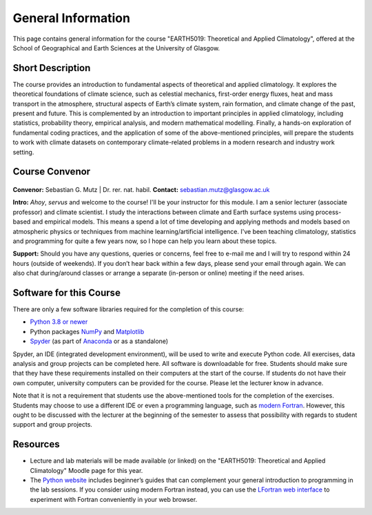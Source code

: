 General Information
===================

This page contains general information for the course "EARTH5019: Theoretical and Applied Climatology", offered at the School of Geographical and Earth Sciences at the University of Glasgow.


Short Description
-----------------
The course provides an introduction to fundamental aspects of theoretical and applied climatology. It explores the theoretical foundations of climate science, such as celestial mechanics, first-order energy fluxes, heat and mass transport in the atmosphere, structural aspects of Earth’s climate system, rain formation, and climate change of the past, present and future. This is complemented by an introduction to important principles in applied climatology, including statistics, probability theory, empirical analysis, and modern mathematical modelling. Finally, a hands-on exploration of fundamental coding practices, and the application of some of the above-mentioned principles, will prepare the students to work with climate datasets on contemporary climate-related problems in a modern research and industry work setting.


Course Convenor
---------------

.. figure:: mutz001_ccbynd_SebastianMutz.jpg

**Convenor:** Sebastian G. Mutz | Dr. rer. nat. habil.
**Contact:** sebastian.mutz@glasgow.ac.uk

**Intro:** *Ahoy*, *servus* and welcome to the course! I'll be your instructor for this module. I am a senior lecturer (associate professor) and climate scientist. I study the interactions between climate and Earth surface systems using process-based and empirical models. This means a spend a lot of time developing and applying methods and models based on atmospheric physics or techniques from machine learning/artificial intelligence. I've been teaching climatology, statistics and programming for quite a few years now, so I hope can help you learn about these topics.

**Support:** Should you have any questions, queries or concerns, feel free to e-mail me and I will try to respond within 24 hours (outside of weekends). If you don’t hear back within a few days, please send your email through again. We  can also chat during/around classes or arrange a separate (in-person or online) meeting if the need arises.
  

Software for this Course
------------------------

There are only a few software libraries required for the completion of this course:

* `Python 3.8 or newer <https://www.python.org/downloads/>`_
* Python packages `NumPy <https://numpy.org/install/>`_ and `Matplotlib <https://matplotlib.org/stable/install/index.html>`_
* `Spyder <https://www.spyder-ide.org/download/>`_ (as part of `Anaconda <https://www.anaconda.com/download>`_ or as a standalone)

Spyder, an IDE (integrated development environment), will be used to write and execute Python code. All exercises, data analysis and group projects can be completed here. All software is downloadable for free. Students should make sure that they have these requirements installed on their computers at the start of the course. If students do not have their own computer, university computers can be provided for the course. Please let the lecturer know in advance.

Note that it is not a requirement that students use the above-mentioned tools for the completion of the exercises. Students may choose to use a different IDE or even a programming language, such as `modern Fortran <https://fortran-lang.org/>`_. However, this ought to be discussed with the lecturer at the beginning of the semester to assess that possibility with regards to student support and group projects.


Resources
---------

* Lecture and lab materials will be made available (or linked) on the "EARTH5019: Theoretical and Applied Climatology" Moodle page for this year.
* The `Python website <https://www.python.org/doc/>`_ includes beginner’s guides that can complement your general introduction to programming in the lab sessions. If you consider using modern Fortran instead, you can use the `LFortran web interface <https://dev.lfortran.org/>`_ to experiment with Fortran conveniently in your web browser.
